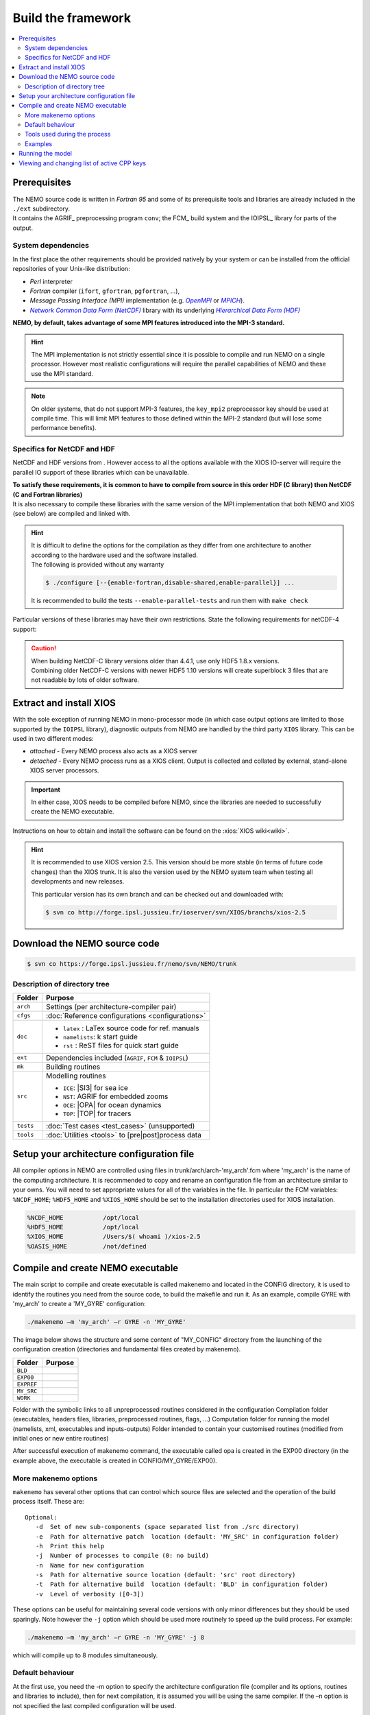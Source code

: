 *******************
Build the framework
*******************

.. contents::
   :local:

Prerequisites
=============

| The NEMO source code is written in *Fortran 95* and
  some of its prerequisite tools and libraries are already included in the ``./ext`` subdirectory.
| It contains the AGRIF_ preprocessing program ``conv``; the FCM_ build system and
  the IOIPSL_ library for parts of the output.

System dependencies
-------------------

In the first place the other requirements should be provided natively by your system or
can be installed from the official repositories of your Unix-like distribution:

- *Perl* interpreter
- *Fortran* compiler (``ifort``, ``gfortran``, ``pgfortran``, ...),
- *Message Passing Interface (MPI)* implementation (e.g. |OpenMPI|_ or |MPICH|_).
- |NetCDF|_ library with its underlying |HDF|_ 

**NEMO, by default, takes advantage of some MPI features introduced into the MPI-3 standard.**

.. hint::

   The MPI implementation is not strictly essential
   since it is possible to compile and run NEMO on a single processor.
   However most realistic configurations will require the parallel capabilities of NEMO and
   these use the MPI standard.

.. note::

   On older systems, that do not support MPI-3 features,
   the ``key_mpi2`` preprocessor key should be used at compile time.
   This will limit MPI features to those defined within the MPI-2 standard
   (but will lose some performance benefits).

Specifics for NetCDF and HDF
----------------------------

NetCDF and HDF versions from .
However access to all the options available with the XIOS IO-server will require
the parallel IO support of these libraries which can be unavailable.

| **To satisfy these requirements, it is common to have to compile from source
  in this order HDF (C library) then NetCDF (C and Fortran libraries)**
| It is also necessary to compile these libraries with the same version of the MPI implementation that
  both NEMO and XIOS (see below) are compiled and linked with.

.. hint::

   | It is difficult to define the options for the compilation as
     they differ from one architecture to another according to
     the hardware used and the software installed.
   | The following is provided without any warranty

   .. code-block:: console

      $ ./configure [--{enable-fortran,disable-shared,enable-parallel}] ...

   It is recommended to build the tests ``--enable-parallel-tests`` and run them with ``make check``

Particular versions of these libraries may have their own restrictions.
State the following requirements for netCDF-4 support:

.. caution::

   | When building NetCDF-C library versions older than 4.4.1, use only HDF5 1.8.x versions.
   | Combining older NetCDF-C versions with newer HDF5 1.10 versions will create superblock 3 files
     that are not readable by lots of older software.
   
Extract and install XIOS
========================

With the sole exception of running NEMO in mono-processor mode
(in which case output options are limited to those supported by the ``IOIPSL`` library),
diagnostic outputs from NEMO are handled by the third party ``XIOS`` library.
This can be used in two different modes:

- *attached* - Every NEMO process also acts as a XIOS server
- *detached* - Every NEMO process runs as a XIOS client.
  Output is collected and collated by external, stand-alone XIOS server processors.

.. important::

   In either case, XIOS needs to be compiled before NEMO,
   since the libraries are needed to successfully create the NEMO executable.

Instructions on how to obtain and install the software can be found on the :xios:`XIOS wiki<wiki>`.

.. hint::

   It is recommended to use XIOS version 2.5.
   This version should be more stable (in terms of future code changes) than the XIOS trunk.
   It is also the version used by the NEMO system team when testing all developments and new releases.
   
   This particular version has its own branch and can be checked out and downloaded with:

   .. code:: console

      $ svn co http://forge.ipsl.jussieu.fr/ioserver/svn/XIOS/branchs/xios-2.5

Download the NEMO source code
=============================

.. code:: console

   $ svn co https://forge.ipsl.jussieu.fr/nemo/svn/NEMO/trunk

Description of directory tree
-----------------------------

+-----------+------------------------------------------------------------+
| Folder    | Purpose                                                    |
+===========+============================================================+
| ``arch``  | Settings (per architecture-compiler pair)                  |
+-----------+------------------------------------------------------------+
| ``cfgs``  | :doc:`Reference configurations <configurations>`           |
+-----------+------------------------------------------------------------+
| ``doc``   | - ``latex``    : LaTex source code for ref. manuals        |
|           | - ``namelists``: k start guide                             |
|           | - ``rst``      : ReST files for quick start guide          |
+-----------+------------------------------------------------------------+
| ``ext``   | Dependencies included (``AGRIF``, ``FCM`` & ``IOIPSL``)    |
+-----------+------------------------------------------------------------+
| ``mk``    | Building  routines                                         |
+-----------+------------------------------------------------------------+
| ``src``   | Modelling routines                                         |
|           |                                                            |
|           | - ``ICE``: |SI3| for sea ice                               |
|           | - ``NST``: AGRIF for embedded zooms                        |
|           | - ``OCE``: |OPA| for ocean dynamics                        |
|           | - ``TOP``: |TOP| for tracers                               |
+-----------+------------------------------------------------------------+
| ``tests`` | :doc:`Test cases <test_cases>` (unsupported)               |
+-----------+------------------------------------------------------------+
| ``tools`` | :doc:`Utilities <tools>` to [pre|post]process data         |
+-----------+------------------------------------------------------------+

Setup your architecture configuration file
==========================================

All compiler options in NEMO are controlled using files in
trunk/arch/arch-'my_arch'.fcm where 'my_arch' is the name of the computing
architecture.  It is recommended to copy and rename an configuration file from
an architecture similar to your owns. You will need to set appropriate values
for all of the variables in the file. In particular the FCM variables:
``%NCDF_HOME``; ``%HDF5_HOME`` and ``%XIOS_HOME`` should be set to the
installation directories used for XIOS installation.

.. code-block:: sh

        %NCDF_HOME           /opt/local
        %HDF5_HOME           /opt/local
        %XIOS_HOME           /Users/$( whoami )/xios-2.5
        %OASIS_HOME          /not/defined

Compile and create NEMO executable
==================================

The main script to compile and create executable is called makenemo and located in the CONFIG directory, it is used to identify the routines you need from the source code, to build the makefile and run it.
As an example, compile GYRE with 'my_arch' to create a 'MY_GYRE' configuration:

.. code-block:: sh

	./makenemo –m 'my_arch' –r GYRE -n 'MY_GYRE'

The image below shows the structure and some content of "MY_CONFIG" directory from the launching of the configuration creation (directories and fundamental files created by makenemo).

+------------+----------------------------------------------------+
| Folder     | Purpose                                            |
+============+====================================================+
| ``BLD``    |                                                    |
+------------+----------------------------------------------------+
| ``EXP00``  |                                                    |
+------------+----------------------------------------------------+
| ``EXPREF`` |                                                    |
+------------+----------------------------------------------------+
| ``MY_SRC`` |                                                    |
+------------+----------------------------------------------------+
| ``WORK``   |                                                    |
+------------+----------------------------------------------------+

Folder with the symbolic links to all unpreprocessed routines considered in the configuration
Compilation folder (executables, headers files, libraries, preprocessed routines, flags, …)
Computation folder for running the model (namelists, xml, executables and inputs-outputs)
Folder intended to contain your customised routines (modified from initial ones or new entire routines)

After successful execution of makenemo command, the executable called opa is created in the EXP00 directory (in the example above, the executable is created in CONFIG/MY_GYRE/EXP00).

More makenemo options
---------------------

``makenemo`` has several other options that can control which source files are selected and
the operation of the build process itself.
These are::

   Optional:
      -d  Set of new sub-components (space separated list from ./src directory)
      -e  Path for alternative patch  location (default: 'MY_SRC' in configuration folder)
      -h  Print this help
      -j  Number of processes to compile (0: no build)
      -n  Name for new configuration
      -s  Path for alternative source location (default: 'src' root directory)
      -t  Path for alternative build  location (default: 'BLD' in configuration folder)
      -v  Level of verbosity ([0-3])

These options can be useful for maintaining several code versions with only minor differences but
they should be used sparingly.
Note however the ``-j`` option which should be used more routinely to speed up the build process.
For example:

.. code-block:: sh

        ./makenemo –m 'my_arch' –r GYRE -n 'MY_GYRE' -j 8

which will compile up to 8 modules simultaneously.


Default behaviour
-----------------

At the first use, you need the -m option to specify the architecture
configuration file (compiler and its options, routines and libraries to
include), then for next compilation, it is assumed you will be using the
same compiler.  If the –n option is not specified the last compiled configuration
will be used.

Tools used during the process
-----------------------------

*   functions.sh : bash functions used by makenemo, for instance to create the WORK directory
*   cfg.txt : text list of configurations and source directories
*   bld.cfg : FCM rules to compile 

Examples
--------

.. code-block:: sh

        echo "Example to install a new configuration MY_CONFIG";
        echo "with OPA_SRC and LIM_SRC_2 ";
        echo "makenemo -n MY_CONFIG -d \"OPA_SRC LIM_SRC_2\"";
        echo "";
        echo "Available configurations :"; cat ${CONFIG_DIR}/cfg.txt;
        echo "";
        echo "Available unsupported (external) configurations :"; cat ${CONFIG_DIR}/uspcfg.txt;
        echo "";
        echo "Example to remove bad configuration ";
        echo "./makenemo -n MY_CONFIG clean_config";
        echo "";
        echo "Example to clean ";
        echo "./makenemo clean";
        echo "";
        echo "Example to list the available keys of a CONFIG ";
        echo "./makenemo list_key";
        echo "";
        echo "Example to add and remove keys";
        echo "./makenemo add_key \"key_iomput key_mpp_mpi\" del_key \"key_agrif\" ";
        echo "";
        echo "Example to add and remove keys for a new configuration, and do not compile";
        echo "./makenemo -n MY_CONFIG -j0 add_key \"key_iomput key_mpp_mpi\" del_key \"key_agrif\" ";

Running the model
=================

Once makenemo has run successfully, the opa executable is available in ``CONFIG/MY_CONFIG/EXP00``
For the reference configurations, the EXP00 folder also contains the initial input files (namelists, \*xml files for the IOs…). If the configuration also needs NetCDF input files, this should be downloaded here from the corresponding tar file, see Users/Reference Configurations

.. code-block:: sh

        cd 'MY_CONFIG'/EXP00
        mpirun -n $NPROCS ./opa    # $NPROCS is the number of processes ; mpirun is your MPI wrapper


Viewing and changing list of active CPP keys
============================================

For a given configuration (here called MY_CONFIG), the list of active CPP keys can be found in:

.. code-block:: sh

        trunk/cfgs/'MYCONFIG'/cpp_'MY_CONFIG'.fcm


This text file can be edited to change the list of active CPP keys. Once changed, one needs to recompile opa executable using makenemo command in order for this change to be taken in account.
Note that most NEMO configurations will need to specify the following CPP keys:
``key_iomput`` and ``key_mpp_mpi``

.. Links and substitutions

.. |OpenMPI| replace:: *OpenMPI*
.. _OpenMPI: https://www.open-mpi.org
.. |MPICH|   replace:: *MPICH*
.. _MPICH:   https://www.mpich.org
.. |NetCDF|  replace:: *Network Common Data Form (NetCDF)*
.. _NetCDF:  https://www.unidata.ucar.edu/downloads/netcdf
.. |HDF|     replace:: *Hierarchical Data Form (HDF)*
.. _HDF:     https://www.hdfgroup.org/downloads
